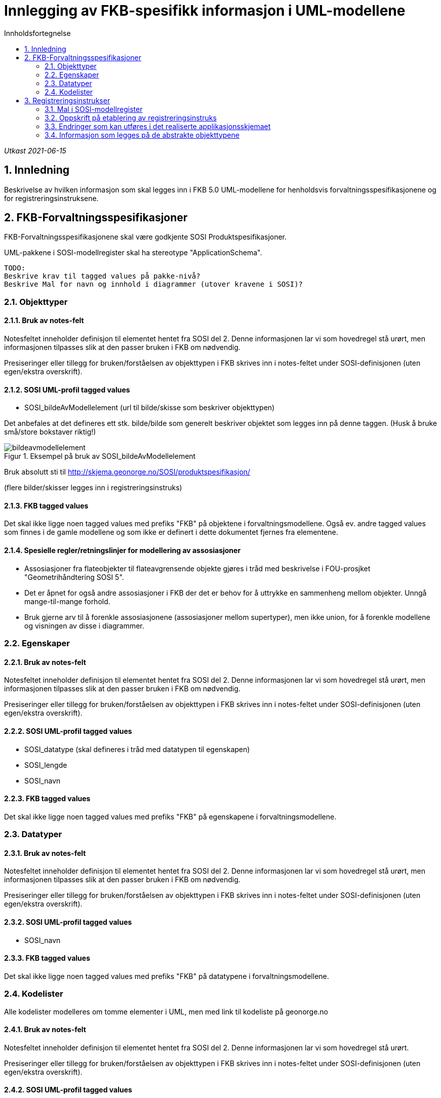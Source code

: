 = Innlegging av FKB-spesifikk informasjon i UML-modellene
:sectnums:
:toc: left
:toc-title: Innholdsfortegnelse
:figure-caption: Figur
:table-caption: Tabell
:doctype: article
:encoding: utf-8
:lang: nb

_Utkast 2021-06-15_

== Innledning

Beskrivelse av hvilken informasjon som skal legges inn i FKB 5.0 UML-modellene for henholdsvis forvaltningsspesifikasjonene og for registreringsinstruksene.

== FKB-Forvaltningsspesifikasjoner
FKB-Forvaltningsspesifikasjonene skal være godkjente SOSI Produktspesifikasjoner.

UML-pakkene i SOSI-modellregister skal ha stereotype "ApplicationSchema".

 TODO: 
 Beskrive krav til tagged values på pakke-nivå? 
 Beskrive Mal for navn og innhold i diagrammer (utover kravene i SOSI)? 

=== Objekttyper

==== Bruk av notes-felt
Notesfeltet inneholder definisjon til elementet hentet fra SOSI del 2. Denne informasjonen lar vi som hovedregel stå urørt, men informasjonen tilpasses slik at den passer bruken i FKB om nødvendig.

Presiseringer eller tillegg for bruken/forståelsen av objekttypen i FKB skrives inn i notes-feltet under SOSI-definisjonen (uten egen/ekstra overskrift).

==== SOSI UML-profil tagged values
* SOSI_bildeAvModellelement (url til bilde/skisse som beskriver objekttypen)

Det anbefales at det defineres ett stk. bilde/bilde som generelt beskriver objektet som legges inn på denne taggen. (Husk å bruke små/store bokstaver riktig!)  

.Eksempel på bruk av SOSI_bildeAvModellelement
image::figurer/bildeavmodellelement.png[]

Bruk absolutt sti til http://skjema.geonorge.no/SOSI/produktspesifikasjon/

(flere bilder/skisser legges inn i registreringsinstruks)

==== FKB tagged values
Det skal ikke ligge noen tagged values med prefiks "FKB" på objektene i forvaltningsmodellene. Også ev. andre tagged values som finnes i de gamle modellene og som ikke er definert i dette dokumentet fjernes fra elementene.


==== Spesielle regler/retningslinjer for modellering av assosiasjoner
* Assosiasjoner fra flateobjekter til flateavgrensende objekte gjøres i tråd med beskrivelse i FOU-prosjket "Geometrihåndtering SOSI 5". 
* Det er åpnet for også andre assosiasjoner i FKB der det er behov for å uttrykke en sammenheng mellom objekter. Unngå mange-til-mange forhold.
* Bruk gjerne arv til å forenkle assosiasjonene (assosiasjoner mellom supertyper), men ikke union, for å forenkle modellene og visningen av disse i diagrammer.

=== Egenskaper

==== Bruk av notes-felt
Notesfeltet inneholder definisjon til elementet hentet fra SOSI del 2. Denne informasjonen lar vi som hovedregel stå urørt, men informasjonen tilpasses slik at den passer bruken i FKB om nødvendig.

Presiseringer eller tillegg for bruken/forståelsen av objekttypen i FKB skrives inn i notes-feltet under SOSI-definisjonen (uten egen/ekstra overskrift).

==== SOSI UML-profil tagged values
* SOSI_datatype (skal defineres i tråd med datatypen til egenskapen)
* SOSI_lengde
* SOSI_navn

==== FKB tagged values
Det skal ikke ligge noen tagged values med prefiks "FKB" på egenskapene i forvaltningsmodellene.

=== Datatyper 

==== Bruk av notes-felt
Notesfeltet inneholder definisjon til elementet hentet fra SOSI del 2. Denne informasjonen lar vi som hovedregel stå urørt, men informasjonen tilpasses slik at den passer bruken i FKB om nødvendig.

Presiseringer eller tillegg for bruken/forståelsen av objekttypen i FKB skrives inn i notes-feltet under SOSI-definisjonen (uten egen/ekstra overskrift).

==== SOSI UML-profil tagged values
* SOSI_navn

==== FKB tagged values
Det skal ikke ligge noen tagged values med prefiks "FKB" på datatypene i forvaltningsmodellene.

=== Kodelister
Alle kodelister modelleres om tomme elementer i UML, men med link til kodeliste på geonorge.no

==== Bruk av notes-felt
Notesfeltet inneholder definisjon til elementet hentet fra SOSI del 2. Denne informasjonen lar vi som hovedregel stå urørt.

Presiseringer eller tillegg for bruken/forståelsen av objekttypen i FKB skrives inn i notes-feltet under SOSI-definisjonen (uten egen/ekstra overskrift).

==== SOSI UML-profil tagged values
* asDictionary (true)
* codelist (url til kodeliste på Geonorge)

Bruk URL på formen: https://register.geonorge.no/sosi-kodelister/fkb/generell/5-0/medium
(dvs. uten "api" eller extension som del av URL)

==== FKB tagged values
Det skal ikke ligge noen tagged values med prefiks "FKB" på kodelistene i forvaltningsmodellene.

== Registreringsinstrukser

=== Mal i SOSI-modellregister
.Se under Geovekst/FKB-Naturinfo i SOSI-modellregister for mal i tråd med dette dokumentet.
image::figurer/naturinfo_trestruktur.png[]

*Designmål for opplegget:*

* Opplegget skal sikre at det ikke blir inkonsistens mellom datadefinisjoner i produktspesifikasjoner og registreringsinstrukser. 
* Det skal være en enklest mulig jobb å etablere og vedlikeholde UML-modeller for registreringsinstruksene som tillegg til produktspesifikasjonene.
* Det skal kunne genereres ut GML-skjema eller andre typer maskinlesbare eksporter fra registreringsinstruksene som beskriver datainnholdet og kan brukes til kontroll av data (og ev. i andre sammenhenger).
* Det skal kunne genereres ut enkel og tydelig dokumentasjon som kan brukes i forbindelse med avtale med firmaer etc. i kartleggingsprosjekter.

=== Oppskrift på etablering av registreringsinstruks

. Etabler ny pakke under FKB-datasettet for registreringsinstruksen. Pakka legges til i SOSI-modellregister *uten* stereotype
. Ta en kopi av en (mest mulig) ferdig UML-modell for forvaltningsspesifikasjonen til denne pakka. Denne pakka beholder stereotype _ApplicationSchema_ og skal være i tråd med alle krav til et SOSI applikasjonsskjema. GML-skjema (osv.) som setter krav til data levert etter registreringsinstruksen skal kunne eksporteres ut fra denne pakke med vanlige verktøy.
. Oppdater realiseringsdiagram slik at det peker til applikasjonsskjema for forvaltningsmodellen 
+
image::figurer/naturinfo_pakkerealisering.png[]
. Gjør ønskelige endringer (slette objekttyper, slette eller endre multiplisitet på egenskaper) i det realiserte applikasjonsskjemaet. F.eks. vil det oftest være ønskelig å endre i en del fellesegenskaper. Identifikasjon endres fra påkrevd til opsjonelt osv. 
+
.Multiplisitet er endret for flere egenskaper i Fellesegenskaper. 
image::figurer/arv_fellesegenskaper.png[]
. Etabler en ny underpakke i registreringsinstruksen på samme nivå som det realiserte applikasjonsskjemaet med navn (f.eks.) _fotogrammetrisk registreringsinstruks_ (se figur 1). I denne pakka legges ekstrainformasjon for å kunne generere god dokumentasjon til registreringsinstruksen. Ingen krav til tagged values på pakkenivå, men legg inn en forklarende tekst på notes-feltet til pakka (teksten skrives ut i toppen av dokumentasjonen)
. Under denne pakke legges det inn _Abstrakte objekttyper_ for alle objekttyper som skal registreres. Det legges også inn andre abstrakte elementer (kodelister/datatyper) dersom det er ønskelig å beskrive spesielle regler for registrering av disse.
+
image::figurer/arv_til_abstrakt.png[]
. De abstrakte objekttypene gis ekstrainformasjon med tanke på eksport av dokumentasjon for registreringsinstruksen. Hvilken informasjon som skal ligge på elementene er beskrevet lenger ned.

=== Endringer som kan utføres i det realiserte applikasjonsskjemaet
Dette er endringer som man må regne med å gjøre på nytt dersom man gjør endringer i UML-modell for produktspesifikasjonen og man må hente en ny kopi (realisering) inn til registreringsinstruksen.

* Ev. objekttyper fra forvaltningsspesifikasjonen som ikke skal inngå i registreringsinstruksen fjernes.
* Fjerne egenskaper som ikke skal registreres
* Endre multiplisitet fra opsjonelt til påkrevd (eller omvendt for identifikasjon og andre egenskaper som håndteres av forvaltningssystemet).

=== Informasjon som legges på de abstrakte objekttypene
Dersom man må hente inn en ny kopi (realisering) av FKB produktspesifikasjonen bli pakken med de abstrakte objekttypene i utgangspunktet ikke berørt. Informasjonen beholdes. Det man imidlertid må gjøre i en slik prosess er å oppdatere arve-pilene slik at de peker til oppdaterte objekttyper.

* Ekstrainformasjon om registrering av objektet legges inn i notes-feltet for elementet (ev. annen informasjon slettes).
* Legge til link til bilder/skisser med bildetekst knyttet til objekttyper m/egenskaper 
** Bruk "files" i UML med tittel/bildetekst!
* Legg til ekstra tagged values på objekttypene
** FKB_høydereferanse (fritekst) _(alle objekttyper)_
** FKB_grunnrissreferanse (fritekst) _(alle objekttyper)_
** FKB_A (-/O/P) _(alle objekttyper)_
** FKB_B (-/O/P) _(alle objekttyper)_
** FKB_C (-/O/P) _(alle objekttyper)_
** FKB_D (-/O/P) _(alle objekttyper)_
** FKB_MINSTESTØRRELSE_A (fritekst) _(bare aktuelt på noen objekttyper)_
** FKB_MINSTESTØRRELSE_B (fritekst) _(bare aktuelt på noen objekttyper)_
** FKB_MINSTESTØRRELSE_C (fritekst) _(bare aktuelt på noen objekttyper)_
** FKB_MINSTESTØRRELSE_D (fritekst) _(bare aktuelt på noen objekttyper)_






